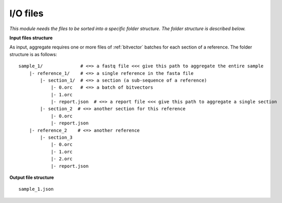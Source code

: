 
I/O files
++++++++++++++++++++++++

*This module needs the files to be sorted into a specific folder structure. The folder structure is described below.*

**Input files structure**

As input, aggregate requires one or more files of :ref:`bitvector` batches for each section of a reference. The folder structure is as follows::

    sample_1/              # <=> a fastq file <<< give this path to aggregate the entire sample
        |- reference_1/    # <=> a single reference in the fasta file
            |- section_1/  # <=> a section (a sub-sequence of a reference) 
                |- 0.orc   # <=> a batch of bitvectors
                |- 1.orc
                |- report.json  # <=> a report file <<< give this path to aggregate a single section
            |- section_2  # <=> another section for this reference
                |- 0.orc
                |- report.json
        |- reference_2    # <=> another reference
            |- section_3
                |- 0.orc
                |- 1.orc
                |- 2.orc
                |- report.json


**Output file structure**

:: 

    sample_1.json
